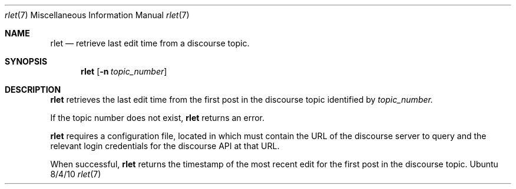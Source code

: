 .\"Modified from man(1) of FreeBSD, the NetBSD mdoc.template, and mdoc.samples.
.\"See Also:
.\"man mdoc.samples for a complete listing of options
.\"man mdoc for the short list of editing options
.\"/usr/share/misc/mdoc.template
.Dd 8/4/10               \" DATE
.Dt rlet 7      \" Program name and manual section number
.Os Ubuntu
.Sh NAME                 \" Section Header - required - don't modify
.Nm rlet
.\" The following lines are read in generating the apropos(man -k) database. Use only key
.\" words here as the database is built based on the words here and in the .ND line.
.\" Use .Nm macro to designate other names for the documented program.
.Nd retrieve last edit time from a discourse topic.
.Sh SYNOPSIS             \" Section Header - required - don't modify
.Nm
.\".Op Fl abcd              \" [-abcd]
.Op Fl n Ar topic_number         \" [-a path]
.\".Op Ar file              \" [file]
.\".Op Ar                   \" [file ...]
.\".Ar arg0                 \" Underlined argument - use .Ar anywhere to underline
.\"arg2 ...                 \" Arguments
.Sh DESCRIPTION          \" Section Header - required - don't modify
.Nm
retrieves the last edit time from the first post in the discourse topic identified by 
.Ar topic_number.
.\".Ar underlined text .
.Pp
If the topic number does not exist,
.Nm
returns an error.
.Pp                      \" Inserts a space
.Nm
requires a configuration file, located in
.AR /etc/rad/dc.yaml,
which must contain the URL of the discourse server to query and the relevant login credentials for the discourse API at that URL.
.Pp
When successful,
.Nm
returns the timestamp of the most recent edit for the first post in the discourse topic.
.\" .Sh BUGS              \" Document known, unremedied bugs
.\" .Sh HISTORY           \" Document history if command behaves in a unique manner
